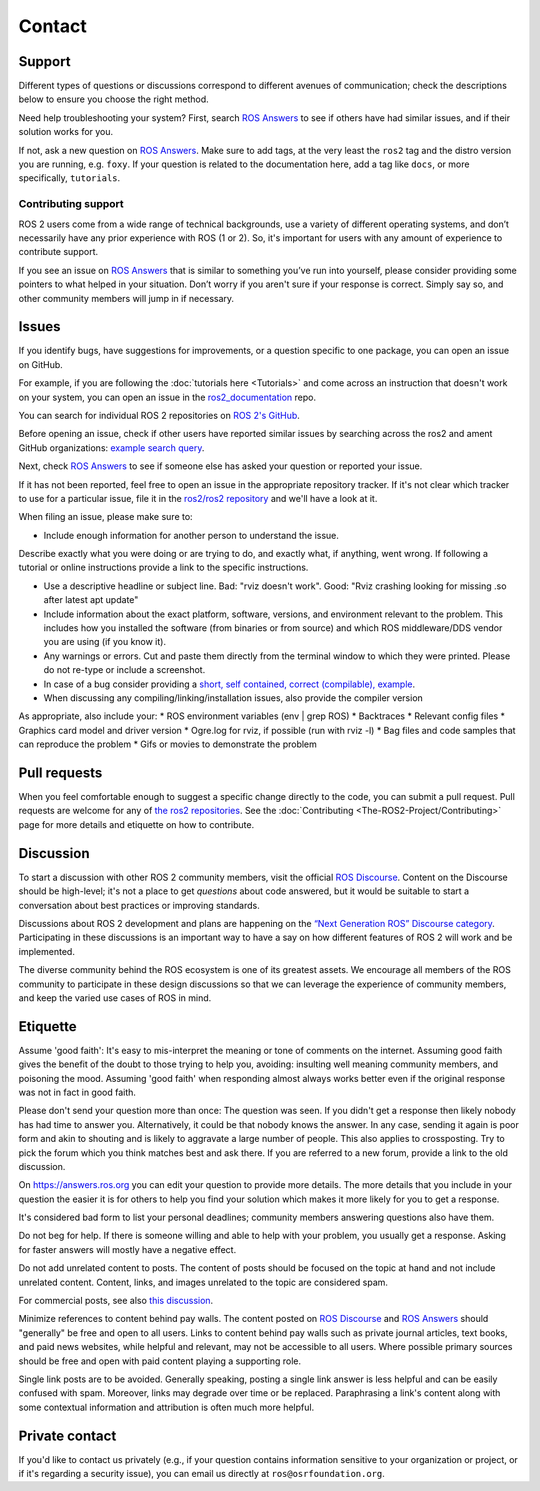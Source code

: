 .. _Help:

Contact
=======

.. _Using ROS Answers:

Support
-------

Different types of questions or discussions correspond to different avenues of communication;
check the descriptions below to ensure you choose the right method.

Need help troubleshooting your system?
First, search `ROS Answers <https://answers.ros.org>`__ to see if others have had similar issues, and if their solution works for you.

If not, ask a new question on `ROS Answers <https://answers.ros.org>`__.
Make sure to add tags, at the very least the ``ros2`` tag and the distro version you are running, e.g. ``foxy``.
If your question is related to the documentation here, add a tag like ``docs``, or more specifically, ``tutorials``.

Contributing support
^^^^^^^^^^^^^^^^^^^^

ROS 2 users come from a wide range of technical backgrounds, use a variety of different operating systems, and don’t necessarily have any prior experience with ROS (1 or 2).
So, it's important for users with any amount of experience to contribute support.

If you see an issue on `ROS Answers <https://answers.ros.org/questions/tags:ros2/>`__ that is similar to something you’ve run into yourself, please consider providing some pointers to what helped in your situation.
Don’t worry if you aren't sure if your response is correct.
Simply say so, and other community members will jump in if necessary.

Issues
------

If you identify bugs, have suggestions for improvements, or a question specific to one package, you can open an issue on GitHub.

For example, if you are following the :doc:`tutorials here <Tutorials>` and come across an instruction that doesn't work on your system,
you can open an issue in the `ros2_documentation <https://github.com/ros2/ros2_documentation>`__ repo.

You can search for individual ROS 2 repositories on `ROS 2's GitHub <https://github.com/ros2>`__.

Before opening an issue, check if other users have reported similar issues by searching across the ros2 and ament GitHub organizations: `example search query <https://github.com/search?q=user%3Aros2+user%3Aament+turtlesim&type=Issues>`__.

Next, check `ROS Answers <https://answers.ros.org/>`__ to see if someone else has asked your question or reported your issue.

If it has not been reported, feel free to open an issue in the appropriate repository tracker.
If it's not clear which tracker to use for a particular issue, file it in the `ros2/ros2 repository <https://github.com/ros2/ros2/issues>`__ and we'll have a look at it.

When filing an issue, please make sure to:

* Include enough information for another person to understand the issue.

Describe exactly what you were doing or are trying to do, and exactly what, if anything, went wrong.
If following a tutorial or online instructions provide a link to the specific instructions.

* Use a descriptive headline or subject line. Bad: "rviz doesn't work". Good: "Rviz crashing looking for missing .so after latest apt update"
* Include information about the exact platform, software, versions, and environment relevant to the problem. This includes how you installed the software (from binaries or from source) and which ROS middleware/DDS vendor you are using (if you know it).
* Any warnings or errors. Cut and paste them directly from the terminal window to which they were printed. Please do not re-type or include a screenshot.
* In case of a bug consider providing a `short, self contained, correct (compilable), example <http://sscce.org/>`__.
* When discussing any compiling/linking/installation issues, also provide the compiler version

As appropriate, also include your:
* ROS environment variables (env | grep ROS)
* Backtraces
* Relevant config files
* Graphics card model and driver version
* Ogre.log for rviz, if possible (run with rviz -l)
* Bag files and code samples that can reproduce the problem
* Gifs or movies to demonstrate the problem


Pull requests
-------------

When you feel comfortable enough to suggest a specific change directly to the code, you can submit a pull request.
Pull requests are welcome for any of `the ros2 repositories <https://github.com/ros2>`__.
See the :doc:`Contributing <The-ROS2-Project/Contributing>` page for more details and etiquette on how to contribute.

.. _Using ROS Discourse:

Discussion
----------

To start a discussion with other ROS 2 community members, visit the official `ROS Discourse <https://discourse.ros.org/>`__.
Content on the Discourse should be high-level;
it's not a place to get *questions* about code answered, but it would be suitable to start a conversation about best practices or improving standards.

Discussions about ROS 2 development and plans are happening on the `“Next Generation ROS” Discourse category <https://discourse.ros.org/c/ng-ros>`__.
Participating in these discussions is an important way to have a say on how different features of ROS 2 will work and be implemented.

The diverse community behind the ROS ecosystem is one of its greatest assets.
We encourage all members of the ROS community to participate in these design discussions so that we can leverage the experience of community members, and keep the varied use cases of ROS in mind.

Etiquette
----------

Assume 'good faith': It's easy to mis-interpret the meaning or tone of comments on the internet.
Assuming good faith gives the benefit of the doubt to those trying to help you, avoiding: insulting well meaning community members, and poisoning the mood.
Assuming 'good faith' when responding almost always works better even if the original response was not in fact in good faith.

Please don't send your question more than once: The question was seen.
If you didn't get a response then likely nobody has had time to answer you.
Alternatively, it could be that nobody knows the answer.
In any case, sending it again is poor form and akin to shouting and is likely to aggravate a large number of people.
This also applies to crossposting.
Try to pick the forum which you think matches best and ask there.
If you are referred to a new forum, provide a link to the old discussion.

On https://answers.ros.org you can edit your question to provide more details.
The more details that you include in your question the easier it is for others to help you find your solution which makes it more likely for you to get a response.

It's considered bad form to list your personal deadlines; community members answering questions also have them.

Do not beg for help.
If there is someone willing and able to help with your problem, you usually get a response.
Asking for faster answers will mostly have a negative effect.

Do not add unrelated content to posts.
The content of posts should be focused on the topic at hand and not include unrelated content.
Content, links, and images unrelated to the topic are considered spam.

For commercial posts, see also `this discussion <https://discourse.ros.org/t/sponsorship-notation-in-posts-on-ros-org/2078>`_.

Minimize references to content behind pay walls.
The content posted on `ROS Discourse <https://discourse.ros.org/>`__ and `ROS Answers <https://answers.ros.org/>`__ should "generally" be free and open to all users.
Links to content behind pay walls such as private journal articles, text books, and paid news websites, while helpful and relevant, may not be accessible to all users.
Where possible primary sources should be free and open with paid content playing a supporting role.

Single link posts are to be avoided.
Generally speaking, posting a single link answer is less helpful and can be easily confused with spam.
Moreover, links may degrade over time or be replaced.
Paraphrasing a link's content along with some contextual information and attribution is often much more helpful.

Private contact
---------------

If you'd like to contact us privately (e.g., if your question contains information sensitive to your organization or project, or if it's regarding a security issue), you can email us directly at ``ros@osrfoundation.org``.
